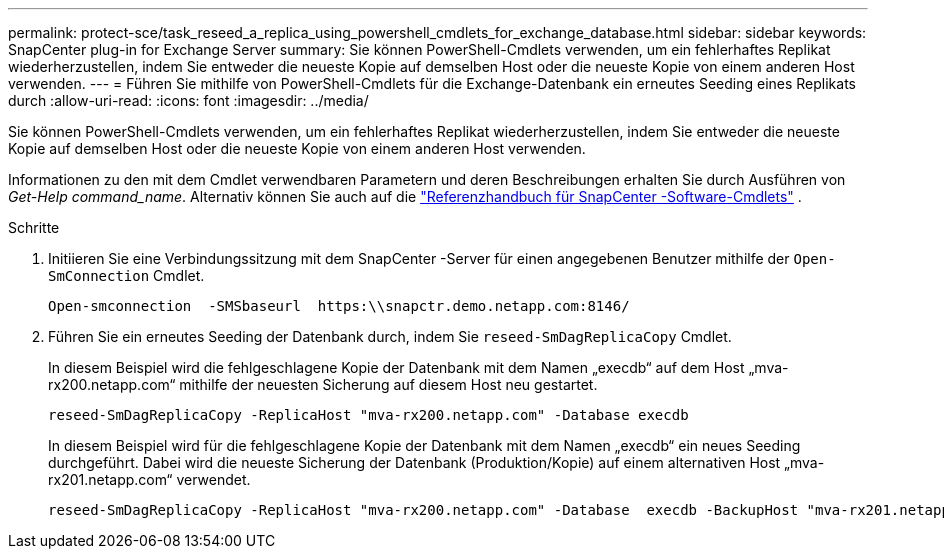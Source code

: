 ---
permalink: protect-sce/task_reseed_a_replica_using_powershell_cmdlets_for_exchange_database.html 
sidebar: sidebar 
keywords: SnapCenter plug-in for Exchange Server 
summary: Sie können PowerShell-Cmdlets verwenden, um ein fehlerhaftes Replikat wiederherzustellen, indem Sie entweder die neueste Kopie auf demselben Host oder die neueste Kopie von einem anderen Host verwenden. 
---
= Führen Sie mithilfe von PowerShell-Cmdlets für die Exchange-Datenbank ein erneutes Seeding eines Replikats durch
:allow-uri-read: 
:icons: font
:imagesdir: ../media/


[role="lead"]
Sie können PowerShell-Cmdlets verwenden, um ein fehlerhaftes Replikat wiederherzustellen, indem Sie entweder die neueste Kopie auf demselben Host oder die neueste Kopie von einem anderen Host verwenden.

Informationen zu den mit dem Cmdlet verwendbaren Parametern und deren Beschreibungen erhalten Sie durch Ausführen von _Get-Help command_name_. Alternativ können Sie auch auf die https://docs.netapp.com/us-en/snapcenter-cmdlets/index.html["Referenzhandbuch für SnapCenter -Software-Cmdlets"^] .

.Schritte
. Initiieren Sie eine Verbindungssitzung mit dem SnapCenter -Server für einen angegebenen Benutzer mithilfe der `Open-SmConnection` Cmdlet.
+
[listing]
----
Open-smconnection  -SMSbaseurl  https:\\snapctr.demo.netapp.com:8146/
----
. Führen Sie ein erneutes Seeding der Datenbank durch, indem Sie `reseed-SmDagReplicaCopy` Cmdlet.
+
In diesem Beispiel wird die fehlgeschlagene Kopie der Datenbank mit dem Namen „execdb“ auf dem Host „mva-rx200.netapp.com“ mithilfe der neuesten Sicherung auf diesem Host neu gestartet.

+
[listing]
----
reseed-SmDagReplicaCopy -ReplicaHost "mva-rx200.netapp.com" -Database execdb
----
+
In diesem Beispiel wird für die fehlgeschlagene Kopie der Datenbank mit dem Namen „execdb“ ein neues Seeding durchgeführt. Dabei wird die neueste Sicherung der Datenbank (Produktion/Kopie) auf einem alternativen Host „mva-rx201.netapp.com“ verwendet.

+
[listing]
----
reseed-SmDagReplicaCopy -ReplicaHost "mva-rx200.netapp.com" -Database  execdb -BackupHost "mva-rx201.netapp.com"
----

